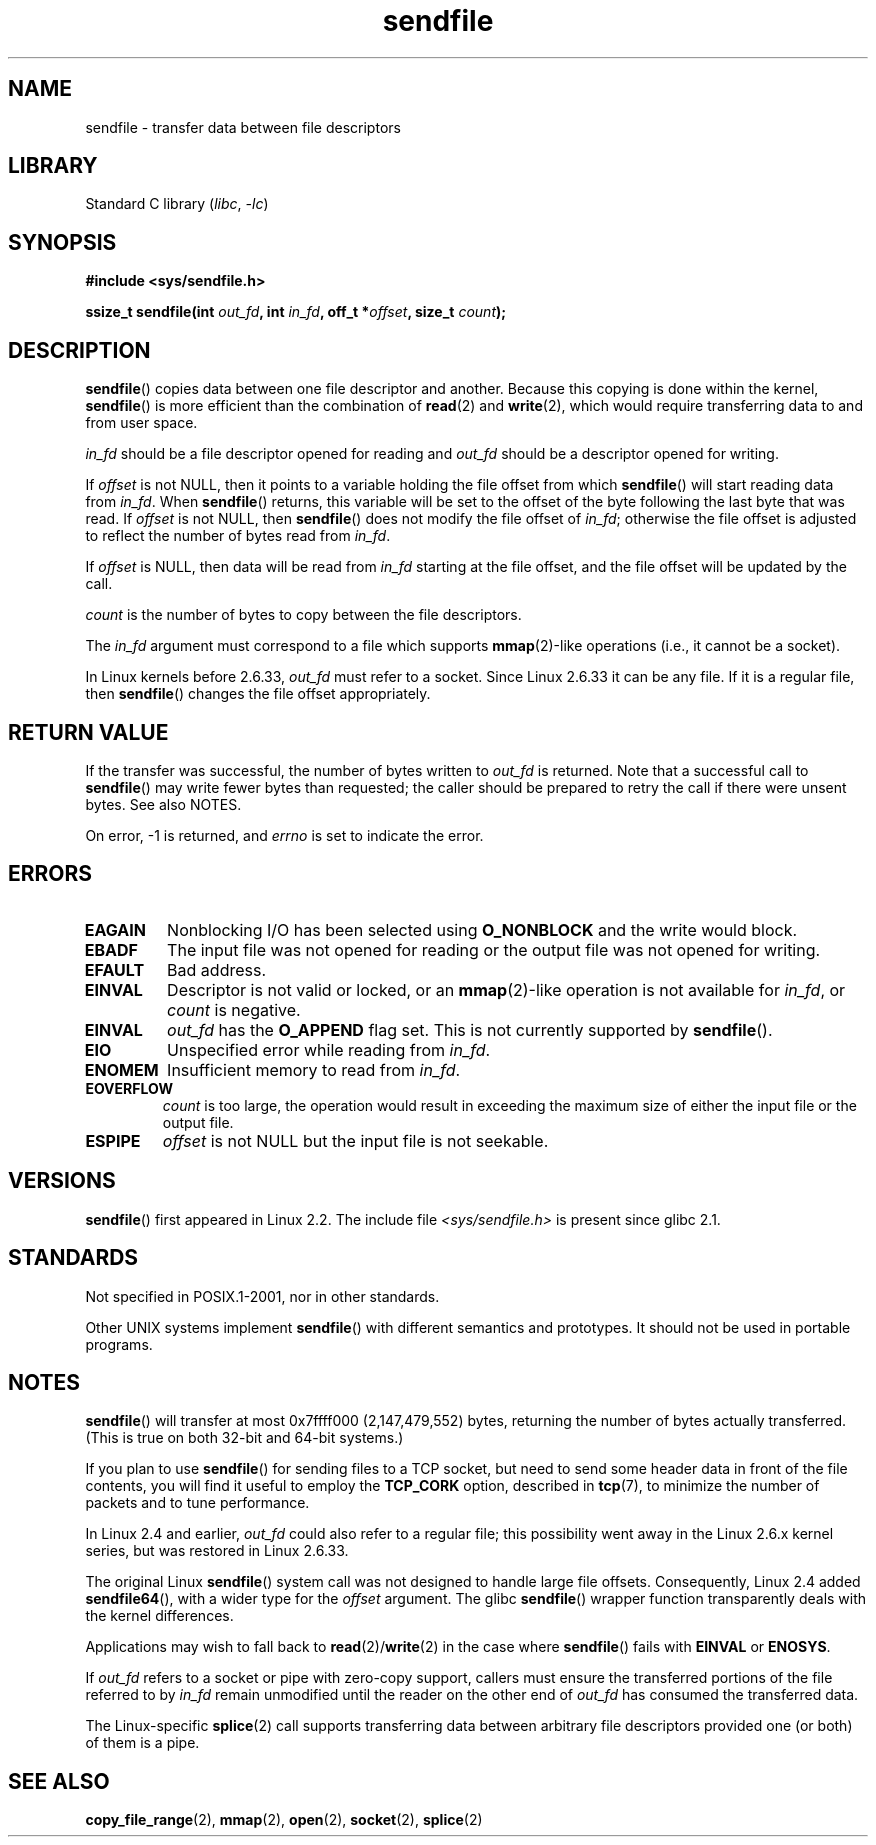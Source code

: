 .\" This man page is Copyright (C) 1998 Pawel Krawczyk.
.\"
.\" %%%LICENSE_START(VERBATIM_ONE_PARA)
.\" Permission is granted to distribute possibly modified copies
.\" of this page provided the header is included verbatim,
.\" and in case of nontrivial modification author and date
.\" of the modification is added to the header.
.\" %%%LICENSE_END
.\"
.\" $Id: sendfile.2,v 1.5 1999/05/18 11:54:11 freitag Exp $
.\" 2000-11-19 bert hubert <ahu@ds9a.nl>: in_fd cannot be socket
.\"
.\" 2004-12-17, mtk
.\"	updated description of in_fd and out_fd for 2.6
.\"	Various wording and formatting changes
.\"
.\" 2005-03-31 Martin Pool <mbp@sourcefrog.net> mmap() improvements
.\"
.TH sendfile 2 (date) "Linux man-pages (unreleased)"
.SH NAME
sendfile \- transfer data between file descriptors
.SH LIBRARY
Standard C library
.RI ( libc ", " \-lc )
.SH SYNOPSIS
.nf
.B #include <sys/sendfile.h>
.PP
.BI "ssize_t sendfile(int" " out_fd" ", int" " in_fd" ", off_t *" \
                      offset ", size_t" " count" );
.\" The below is too ugly. Comments about glibc versions belong
.\" in the notes, not in the header.
.\"
.\" .B #include <features.h>
.\" .B #if (__GLIBC__==2 && __GLIBC_MINOR__>=1) || __GLIBC__>2
.\" .B #include <sys/sendfile.h>
.\" #else
.\" .B #include <sys/types.h>
.\" .B /* No system prototype before glibc 2.1. */
.\" .BI "ssize_t sendfile(int" " out_fd" ", int" " in_fd" ", off_t *" \
.\"                       offset ", size_t" " count" )
.\" .B #endif
.\"
.fi
.SH DESCRIPTION
.BR sendfile ()
copies data between one file descriptor and another.
Because this copying is done within the kernel,
.BR sendfile ()
is more efficient than the combination of
.BR read (2)
and
.BR write (2),
which would require transferring data to and from user space.
.PP
.I in_fd
should be a file descriptor opened for reading and
.I out_fd
should be a descriptor opened for writing.
.PP
If
.I offset
is not NULL, then it points
to a variable holding the file offset from which
.BR sendfile ()
will start reading data from
.IR in_fd .
When
.BR sendfile ()
returns, this variable
will be set to the offset of the byte following the last byte that was read.
If
.I offset
is not NULL, then
.BR sendfile ()
does not modify the file offset of
.IR in_fd ;
otherwise the file offset is adjusted to reflect
the number of bytes read from
.IR in_fd .
.PP
If
.I offset
is NULL, then data will be read from
.I in_fd
starting at the file offset,
and the file offset will be updated by the call.
.PP
.I count
is the number of bytes to copy between the file descriptors.
.PP
The
.I in_fd
argument must correspond to a file which supports
.BR mmap (2)-like
operations
(i.e., it cannot be a socket).
.PP
In Linux kernels before 2.6.33,
.I out_fd
must refer to a socket.
Since Linux 2.6.33 it can be any file.
If it is a regular file, then
.BR sendfile ()
changes the file offset appropriately.
.SH RETURN VALUE
If the transfer was successful, the number of bytes written to
.I out_fd
is returned.
Note that a successful call to
.BR sendfile ()
may write fewer bytes than requested;
the caller should be prepared to retry the call if there were unsent bytes.
See also NOTES.
.PP
On error, \-1 is returned, and
.I errno
is set to indicate the error.
.SH ERRORS
.TP
.B EAGAIN
Nonblocking I/O has been selected using
.B O_NONBLOCK
and the write would block.
.TP
.B EBADF
The input file was not opened for reading or the output file
was not opened for writing.
.TP
.B EFAULT
Bad address.
.TP
.B EINVAL
Descriptor is not valid or locked, or an
.BR mmap (2)-like
operation is not available for
.IR in_fd ,
or
.I count
is negative.
.TP
.B EINVAL
.I out_fd
has the
.B O_APPEND
flag set.
This is not currently supported by
.BR sendfile ().
.TP
.B EIO
Unspecified error while reading from
.IR in_fd .
.TP
.B ENOMEM
Insufficient memory to read from
.IR in_fd .
.TP
.B EOVERFLOW
.I count
is too large, the operation would result in exceeding the maximum size of either
the input file or the output file.
.TP
.B ESPIPE
.I offset
is not NULL but the input file is not seekable.
.SH VERSIONS
.BR sendfile ()
first appeared in Linux 2.2.
The include file
.I <sys/sendfile.h>
is present since glibc 2.1.
.SH STANDARDS
Not specified in POSIX.1-2001, nor in other standards.
.PP
Other UNIX systems implement
.BR sendfile ()
with different semantics and prototypes.
It should not be used in portable programs.
.SH NOTES
.BR sendfile ()
will transfer at most 0x7ffff000 (2,147,479,552) bytes,
returning the number of bytes actually transferred.
.\" commit e28cc71572da38a5a12c1cfe4d7032017adccf69
(This is true on both 32-bit and 64-bit systems.)
.PP
If you plan to use
.BR sendfile ()
for sending files to a TCP socket, but need
to send some header data in front of the file contents, you will find
it useful to employ the
.B TCP_CORK
option, described in
.BR tcp (7),
to minimize the number of packets and to tune performance.
.PP
In Linux 2.4 and earlier,
.I out_fd
could also refer to a regular file;
this possibility went away in the Linux 2.6.x kernel series,
but was restored in Linux 2.6.33.
.PP
The original Linux
.BR sendfile ()
system call was not designed to handle large file offsets.
Consequently, Linux 2.4 added
.BR sendfile64 (),
with a wider type for the
.I offset
argument.
The glibc
.BR sendfile ()
wrapper function transparently deals with the kernel differences.
.PP
Applications may wish to fall back to
.BR read (2)/ write (2)
in the case where
.BR sendfile ()
fails with
.B EINVAL
or
.BR ENOSYS .
.PP
If
.I out_fd
refers to a socket or pipe with zero-copy support, callers must ensure the
transferred portions of the file referred to by
.I in_fd
remain unmodified until the reader on the other end of
.I out_fd
has consumed the transferred data.
.PP
The Linux-specific
.BR splice (2)
call supports transferring data between arbitrary file descriptors
provided one (or both) of them is a pipe.
.SH SEE ALSO
.BR copy_file_range (2),
.BR mmap (2),
.BR open (2),
.BR socket (2),
.BR splice (2)
